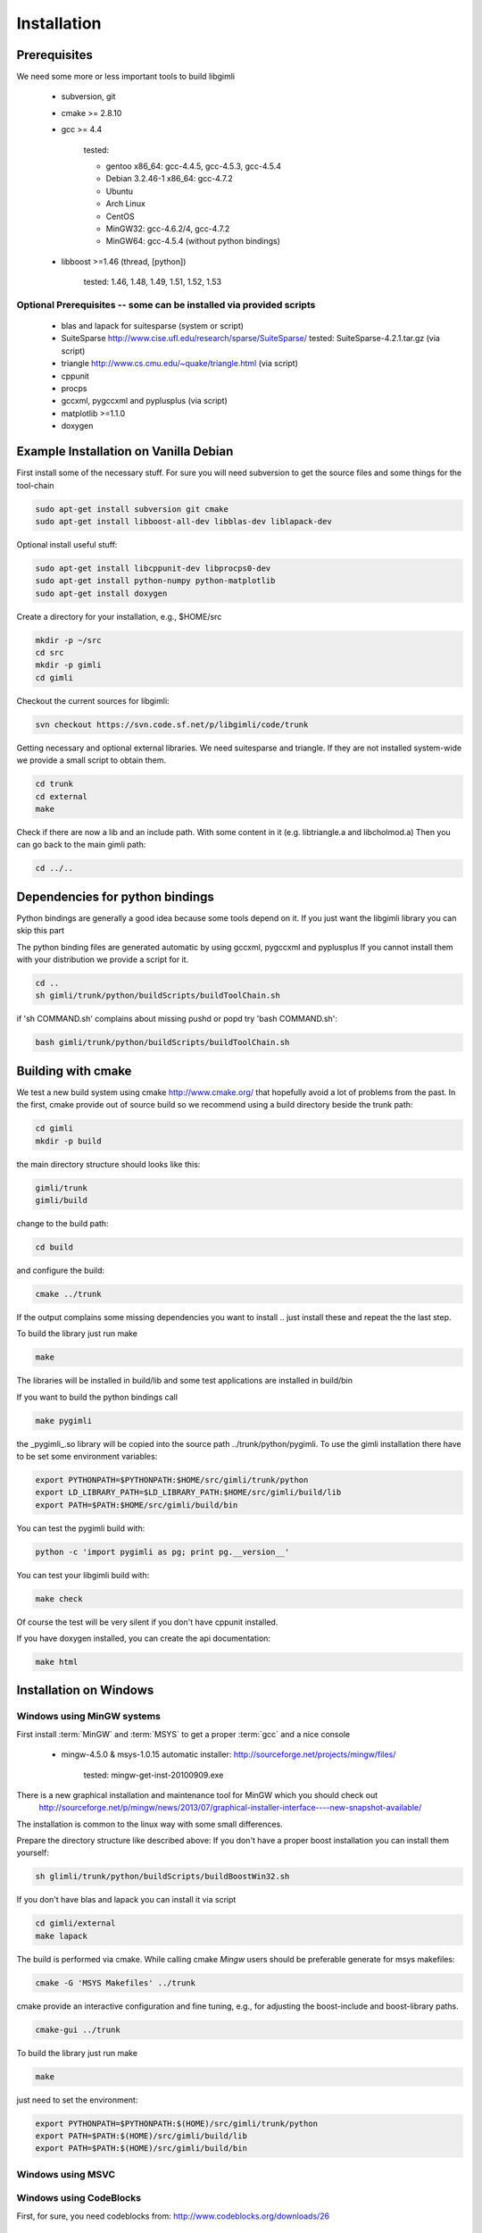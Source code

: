 .. _sec:install:

Installation
============

Prerequisites
-------------

We need some more or less important tools to build libgimli
 
    * subversion, git
    * cmake >= 2.8.10
    * gcc >= 4.4

        tested: 

        * gentoo x86_64: gcc-4.4.5, gcc-4.5.3, gcc-4.5.4
        *        Debian 3.2.46-1 x86_64: gcc-4.7.2
        *        Ubuntu 
        *        Arch Linux
        *        CentOS
        *        MinGW32: gcc-4.6.2/4, gcc-4.7.2
        *        MinGW64: gcc-4.5.4 (without python bindings)

    * libboost >=1.46 (thread, [python])

        tested: 1.46, 1.48, 1.49, 1.51, 1.52, 1.53
                
Optional Prerequisites -- some can be installed via provided scripts
....................................................................

    * blas and lapack for suitesparse (system or script)
    * SuiteSparse http://www.cise.ufl.edu/research/sparse/SuiteSparse/
      tested: SuiteSparse-4.2.1.tar.gz (via script)

    * triangle http://www.cs.cmu.edu/~quake/triangle.html (via script)
    * cppunit
    * procps
    * gccxml, pygccxml and pyplusplus (via script)
    * matplotlib >=1.1.0
    * doxygen        


Example Installation on Vanilla Debian
--------------------------------------

First install some of the necessary stuff. For sure you will need subversion to get the source files and some things for the tool-chain

.. code-block:: bash

    sudo apt-get install subversion git cmake
    sudo apt-get install libboost-all-dev libblas-dev liblapack-dev

Optional install useful stuff:

.. code-block:: bash

    sudo apt-get install libcppunit-dev libprocps0-dev
    sudo apt-get install python-numpy python-matplotlib
    sudo apt-get install doxygen

Create a directory for your installation, e.g., $HOME/src

.. code-block:: bash

    mkdir -p ~/src
    cd src
    mkdir -p gimli
    cd gimli

Checkout the current sources for libgimli:
    
.. code-block:: bash

    svn checkout https://svn.code.sf.net/p/libgimli/code/trunk

Getting necessary and optional external libraries. 
We need suitesparse and triangle. If they are not installed system-wide we provide a small script to obtain them.

.. code-block:: bash

    cd trunk
    cd external
    make 

Check if there are now a lib and an include path. With some content in it (e.g. libtriangle.a and libcholmod.a)
Then you can go back to the main gimli path:
    
.. code-block:: bash

    cd ../..
    
Dependencies for python bindings
--------------------------------

Python bindings are generally a good idea because some tools depend on it. 
If you just want the libgimli library you can skip this part

The python binding files are generated automatic by using gccxml, pygccxml and pyplusplus
If you cannot install them with your distribution we provide a script for it.

.. code-block:: bash

    cd ..
    sh gimli/trunk/python/buildScripts/buildToolChain.sh

if 'sh COMMAND.sh' complains about missing pushd or popd try 'bash COMMAND.sh':

.. code-block:: bash

    bash gimli/trunk/python/buildScripts/buildToolChain.sh


Building with cmake
-------------------

We test a new build system using cmake http://www.cmake.org/ that hopefully avoid a lot of problems from the past.
In the first, cmake provide out of source build so we recommend using a build directory beside the trunk path:

.. code-block:: bash

    cd gimli
    mkdir -p build
    
the main directory structure should looks like this:

.. code-block:: bash

    gimli/trunk
    gimli/build

change to the build path:

.. code-block:: bash

    cd build

and configure the build:
    
.. code-block:: bash

    cmake ../trunk

If the output complains some missing dependencies you want to install .. just install these and repeat the the last step. 

To build the library just run make
    
.. code-block:: bash

    make

The libraries will be installed in build/lib and some test applications are installed in build/bin

If you want to build the python bindings call
    
.. code-block:: bash

    make pygimli

the _pygimli_.so library will be copied into the source path ../trunk/python/pygimli. 
To use the gimli installation there have to be set some environment variables:

.. code-block:: bash

    export PYTHONPATH=$PYTHONPATH:$HOME/src/gimli/trunk/python
    export LD_LIBRARY_PATH=$LD_LIBRARY_PATH:$HOME/src/gimli/build/lib
    export PATH=$PATH:$HOME/src/gimli/build/bin

You can test the pygimli build with:

.. code-block:: bash

    python -c 'import pygimli as pg; print pg.__version__'

You can test your libgimli build with:

.. code-block:: bash

    make check

Of course the test will be very silent if you don't have cppunit installed.

If you have doxygen installed, you can create the api documentation:

.. code-block:: bash

    make html

Installation on Windows
-----------------------

Windows using MinGW systems
...........................

First install :term:`MinGW` and :term:`MSYS` to get a proper :term:`gcc` and a nice console

    * mingw-4.5.0 & msys-1.0.15 automatic installer: http://sourceforge.net/projects/mingw/files/
    
        tested: mingw-get-inst-20100909.exe

There is a new graphical installation and maintenance tool for MinGW which you should check out
        http://sourceforge.net/p/mingw/news/2013/07/graphical-installer-interface----new-snapshot-available/

    
The installation is common to the linux way with some small differences.

Prepare the directory structure like described above:
If you don't have a proper boost installation you can install them yourself:

.. code-block:: bash

    sh glimli/trunk/python/buildScripts/buildBoostWin32.sh

If you don't have blas and lapack you can install it via script

.. code-block:: bash

    cd gimli/external
    make lapack

The build is performed via cmake. While calling cmake *Mingw* users should be preferable generate for msys makefiles:

.. code-block:: bash

    cmake -G 'MSYS Makefiles' ../trunk

cmake provide an interactive configuration and fine tuning, e.g., for adjusting the boost-include and boost-library paths.

.. code-block:: bash

    cmake-gui ../trunk 

To build the library just run make
    
.. code-block:: bash

    make

just need to set the environment:

.. code-block:: bash

    export PYTHONPATH=$PYTHONPATH:$(HOME)/src/gimli/trunk/python
    export PATH=$PATH:$(HOME)/src/gimli/build/lib
    export PATH=$PATH:$(HOME)/src/gimli/build/bin

Windows using MSVC
..................


Windows using CodeBlocks
........................

First, for sure, you need codeblocks from: http://www.codeblocks.org/downloads/26
    
    * codeblocks-10.05-setup.exe

to come ....

Example Installation on Ubuntu
..............................

.. code-block:: bash

    sudo apt-get install subversion git cmake
    sudo apt-get install libboost-all-dev libblas-dev liblapack-dev
    sudo apt-get install libcppunit-dev
    sudo apt-get install python-matplotlib
    sudo apt-get install doxygen

    mkdir -p ~/src/gimli
    cd ~/src/gimli
    svn checkout https://svn.code.sf.net/p/libgimli/code/trunk
    cd trunk/external/
    make
    cd ../../../
    bash gimli/trunk/python/buildScripts/buildToolChain.sh    
    cd gimli
    mkdir build
    cd build
    cmake ../trunk
    make
    make pygimli

